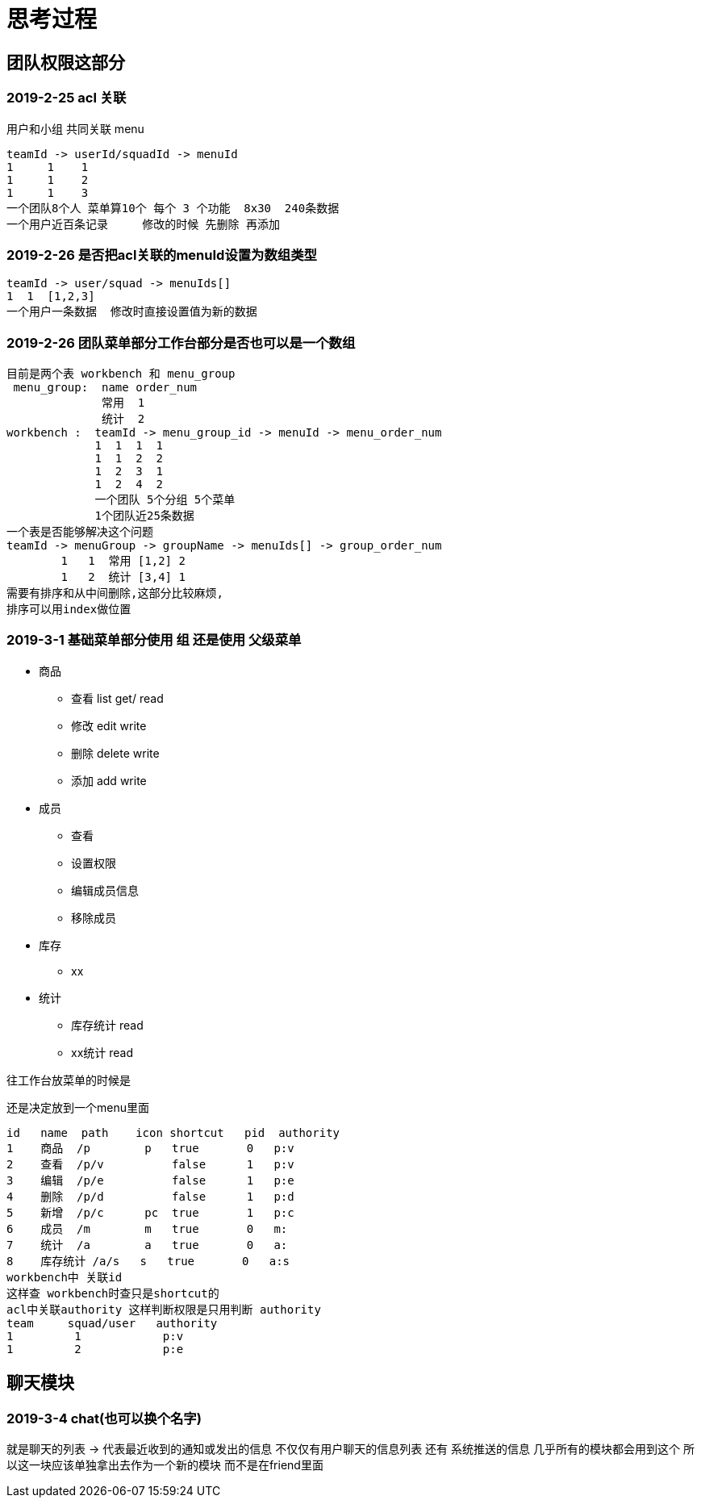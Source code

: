 = 思考过程

== 团队权限这部分

=== 2019-2-25 acl 关联
用户和小组 共同关联 menu

    teamId -> userId/squadId -> menuId
    1     1    1
    1     1    2
    1     1    3
    一个团队8个人 菜单算10个 每个 3 个功能  8x30  240条数据
    一个用户近百条记录     修改的时候 先删除 再添加

=== 2019-2-26 是否把acl关联的menuId设置为数组类型

    teamId -> user/squad -> menuIds[]
    1  1  [1,2,3]
    一个用户一条数据  修改时直接设置值为新的数据

=== 2019-2-26  团队菜单部分工作台部分是否也可以是一个数组

    目前是两个表 workbench 和 menu_group
     menu_group:  name order_num
                  常用  1
                  统计  2
    workbench :  teamId -> menu_group_id -> menuId -> menu_order_num
                 1  1  1  1
                 1  1  2  2
                 1  2  3  1
                 1  2  4  2
                 一个团队 5个分组 5个菜单
                 1个团队近25条数据
    一个表是否能够解决这个问题
    teamId -> menuGroup -> groupName -> menuIds[] -> group_order_num
            1   1  常用 [1,2] 2
            1   2  统计 [3,4] 1
    需要有排序和从中间删除,这部分比较麻烦,
    排序可以用index做位置

=== 2019-3-1  基础菜单部分使用 组  还是使用 父级菜单

* 商品
** 查看 list get/  read
** 修改 edit       write
** 删除 delete     write
** 添加 add        write
* 成员
** 查看
** 设置权限
** 编辑成员信息
** 移除成员
* 库存
** xx
* 统计
** 库存统计 read
** xx统计 read

往工作台放菜单的时候是

还是决定放到一个menu里面

    id   name  path    icon shortcut   pid  authority
    1    商品  /p        p   true       0   p:v
    2    查看  /p/v          false      1   p:v
    3    编辑  /p/e          false      1   p:e
    4    删除  /p/d          false      1   p:d
    5    新增  /p/c      pc  true       1   p:c
    6    成员  /m        m   true       0   m:
    7    统计  /a        a   true       0   a:
    8    库存统计 /a/s   s   true       0   a:s
    workbench中 关联id
    这样查 workbench时查只是shortcut的
    acl中关联authority 这样判断权限是只用判断 authority
    team     squad/user   authority
    1         1            p:v
    1         2            p:e

== 聊天模块

=== 2019-3-4  chat(也可以换个名字)
就是聊天的列表 -> 代表最近收到的通知或发出的信息
不仅仅有用户聊天的信息列表 还有 系统推送的信息
几乎所有的模块都会用到这个
所以这一块应该单独拿出去作为一个新的模块
而不是在friend里面